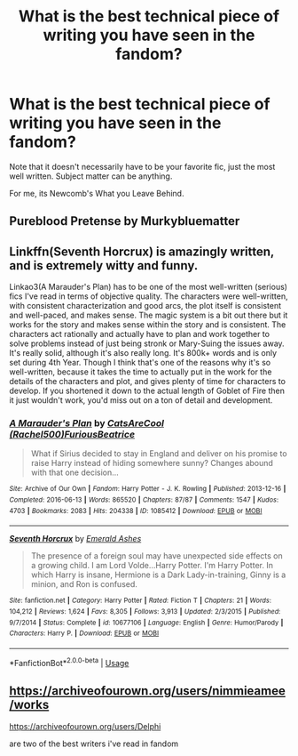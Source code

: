 #+TITLE: What is the best technical piece of writing you have seen in the fandom?

* What is the best technical piece of writing you have seen in the fandom?
:PROPERTIES:
:Author: BigFole
:Score: 2
:DateUnix: 1585259784.0
:DateShort: 2020-Mar-27
:FlairText: Discussion
:END:
Note that it doesn't necessarily have to be your favorite fic, just the most well written. Subject matter can be anything.

For me, its Newcomb's What you Leave Behind.


** Pureblood Pretense by Murkybluematter
:PROPERTIES:
:Author: Sintariel
:Score: 2
:DateUnix: 1585265436.0
:DateShort: 2020-Mar-27
:END:


** Linkffn(Seventh Horcrux) is amazingly written, and is extremely witty and funny.

Linkao3(A Marauder's Plan) has to be one of the most well-written (serious) fics I've read in terms of objective quality. The characters were well-written, with consistent characterization and good arcs, the plot itself is consistent and well-paced, and makes sense. The magic system is a bit out there but it works for the story and makes sense within the story and is consistent. The characters act rationally and actually have to plan and work together to solve problems instead of just being stronk or Mary-Suing the issues away. It's really solid, although it's also really long. It's 800k+ words and is only set during 4th Year. Though I think that's one of the reasons why it's so well-written, because it takes the time to actually put in the work for the details of the characters and plot, and gives plenty of time for characters to develop. If you shortened it down to the actual length of Goblet of Fire then it just wouldn't work, you'd miss out on a ton of detail and development.
:PROPERTIES:
:Author: darkpothead
:Score: 1
:DateUnix: 1585293303.0
:DateShort: 2020-Mar-27
:END:

*** [[https://archiveofourown.org/works/1085412][*/A Marauder's Plan/*]] by [[https://www.archiveofourown.org/users/Rachel500/pseuds/CatsAreCool/users/FuriousBeatrice/pseuds/FuriousBeatrice][/CatsAreCool (Rachel500)FuriousBeatrice/]]

#+begin_quote
  What if Sirius decided to stay in England and deliver on his promise to raise Harry instead of hiding somewhere sunny? Changes abound with that one decision...
#+end_quote

^{/Site/:} ^{Archive} ^{of} ^{Our} ^{Own} ^{*|*} ^{/Fandom/:} ^{Harry} ^{Potter} ^{-} ^{J.} ^{K.} ^{Rowling} ^{*|*} ^{/Published/:} ^{2013-12-16} ^{*|*} ^{/Completed/:} ^{2016-06-13} ^{*|*} ^{/Words/:} ^{865520} ^{*|*} ^{/Chapters/:} ^{87/87} ^{*|*} ^{/Comments/:} ^{1547} ^{*|*} ^{/Kudos/:} ^{4703} ^{*|*} ^{/Bookmarks/:} ^{2083} ^{*|*} ^{/Hits/:} ^{204338} ^{*|*} ^{/ID/:} ^{1085412} ^{*|*} ^{/Download/:} ^{[[https://archiveofourown.org/downloads/1085412/A%20Marauders%20Plan.epub?updated_at=1579064860][EPUB]]} ^{or} ^{[[https://archiveofourown.org/downloads/1085412/A%20Marauders%20Plan.mobi?updated_at=1579064860][MOBI]]}

--------------

[[https://www.fanfiction.net/s/10677106/1/][*/Seventh Horcrux/*]] by [[https://www.fanfiction.net/u/4112736/Emerald-Ashes][/Emerald Ashes/]]

#+begin_quote
  The presence of a foreign soul may have unexpected side effects on a growing child. I am Lord Volde...Harry Potter. I'm Harry Potter. In which Harry is insane, Hermione is a Dark Lady-in-training, Ginny is a minion, and Ron is confused.
#+end_quote

^{/Site/:} ^{fanfiction.net} ^{*|*} ^{/Category/:} ^{Harry} ^{Potter} ^{*|*} ^{/Rated/:} ^{Fiction} ^{T} ^{*|*} ^{/Chapters/:} ^{21} ^{*|*} ^{/Words/:} ^{104,212} ^{*|*} ^{/Reviews/:} ^{1,624} ^{*|*} ^{/Favs/:} ^{8,305} ^{*|*} ^{/Follows/:} ^{3,913} ^{*|*} ^{/Updated/:} ^{2/3/2015} ^{*|*} ^{/Published/:} ^{9/7/2014} ^{*|*} ^{/Status/:} ^{Complete} ^{*|*} ^{/id/:} ^{10677106} ^{*|*} ^{/Language/:} ^{English} ^{*|*} ^{/Genre/:} ^{Humor/Parody} ^{*|*} ^{/Characters/:} ^{Harry} ^{P.} ^{*|*} ^{/Download/:} ^{[[http://www.ff2ebook.com/old/ffn-bot/index.php?id=10677106&source=ff&filetype=epub][EPUB]]} ^{or} ^{[[http://www.ff2ebook.com/old/ffn-bot/index.php?id=10677106&source=ff&filetype=mobi][MOBI]]}

--------------

*FanfictionBot*^{2.0.0-beta} | [[https://github.com/tusing/reddit-ffn-bot/wiki/Usage][Usage]]
:PROPERTIES:
:Author: FanfictionBot
:Score: 1
:DateUnix: 1585293317.0
:DateShort: 2020-Mar-27
:END:


** [[https://archiveofourown.org/users/nimmieamee/works]]

[[https://archiveofourown.org/users/Delphi]]

are two of the best writers i've read in fandom
:PROPERTIES:
:Author: j3llyf1shh
:Score: 0
:DateUnix: 1585270986.0
:DateShort: 2020-Mar-27
:END:

